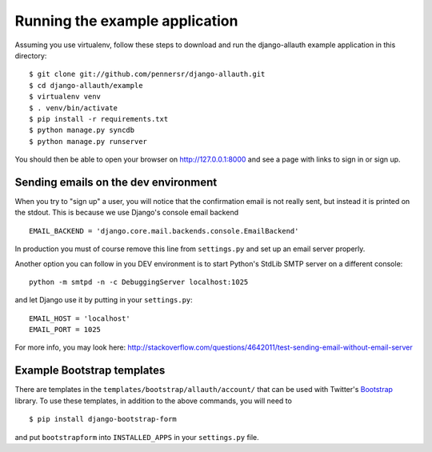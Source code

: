 ===============================
Running the example application
===============================

Assuming you use virtualenv, follow these steps to download and run the
django-allauth example application in this directory:

::

    $ git clone git://github.com/pennersr/django-allauth.git
    $ cd django-allauth/example
    $ virtualenv venv
    $ . venv/bin/activate
    $ pip install -r requirements.txt
    $ python manage.py syncdb
    $ python manage.py runserver

You should then be able to open your browser on http://127.0.0.1:8000 and
see a page with links to sign in or sign up.

Sending emails on the dev environment
-------------------------------------

When you try to "sign up" a user, you will notice that the confirmation email is
not really sent, but instead it is printed on the stdout.  This is because we
use Django's console email backend ::

    EMAIL_BACKEND = 'django.core.mail.backends.console.EmailBackend'

In production you must of course remove this line from ``settings.py`` and
set up an email server properly.

Another option you can follow in you DEV environment is to start Python's StdLib
SMTP server on a different console::

    python -m smtpd -n -c DebuggingServer localhost:1025

and let Django use it by putting in your ``settings.py``::

    EMAIL_HOST = 'localhost'
    EMAIL_PORT = 1025

For more info, you may look here:
http://stackoverflow.com/questions/4642011/test-sending-email-without-email-server

Example Bootstrap templates
---------------------------

There are templates in the ``templates/bootstrap/allauth/account/`` that can
be used with Twitter's `Bootstrap <http://twitter.github.com/bootstrap/>`_
library. To use these templates, in addition to the above commands, you
will need to

::

    $ pip install django-bootstrap-form

and put ``bootstrapform`` into ``INSTALLED_APPS`` in your ``settings.py`` file.


